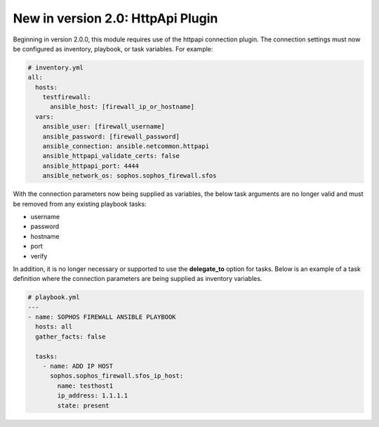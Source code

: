 .. _ansible_collections.sophos.sophos_firewall.docsite.httpapi_example:

New in version 2.0: HttpApi Plugin
==================================
Beginning in version 2.0.0, this module requires use of the httpapi connection plugin. 
The connection settings must now be configured as inventory, playbook, or task variables. For example:

.. code-block:: yaml

    # inventory.yml
    all:
      hosts:
        testfirewall:
          ansible_host: [firewall_ip_or_hostname]
      vars:
        ansible_user: [firewall_username]
        ansible_password: [firewall_password]
        ansible_connection: ansible.netcommon.httpapi
        ansible_httpapi_validate_certs: false
        ansible_httpapi_port: 4444
        ansible_network_os: sophos.sophos_firewall.sfos
  
With the connection parameters now being supplied as variables, the below task arguments are no longer valid
and must be removed from any existing playbook tasks:

* username
* password
* hostname
* port
* verify
  
In addition, it is no longer necessary or supported to use the **delegate_to** option for tasks.
Below is an example of a task definition where the connection parameters are being supplied as 
inventory variables. 

.. code-block:: yaml

    # playbook.yml
    ---
    - name: SOPHOS FIREWALL ANSIBLE PLAYBOOK
      hosts: all
      gather_facts: false

      tasks:
        - name: ADD IP HOST
          sophos.sophos_firewall.sfos_ip_host:
            name: testhost1
            ip_address: 1.1.1.1
            state: present

            
